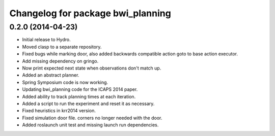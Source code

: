 ^^^^^^^^^^^^^^^^^^^^^^^^^^^^^^^^^^
Changelog for package bwi_planning
^^^^^^^^^^^^^^^^^^^^^^^^^^^^^^^^^^

0.2.0 (2014-04-23)
------------------

* Initial release to Hydro.
* Moved clasp to a separate repository.
* Fixed bugs while marking door, also added backwards compatible
  action goto to base action executor.
* Add missing dependency on gringo.
* Now print expected next state when observations don't match up.
* Added an abstract planner.
* Spring Symposium code is now working.
* Updating bwi_planning code for the ICAPS 2014 paper.
* Added ability to track planning times at each iteration.
* Added a script to run the experiment and reset it as necessary.
* Fixed heuristics in krr2014 version.
* Fixed simulation door file. corners no longer needed with the door.
* Added roslaunch unit test and missing launch run dependencies.
